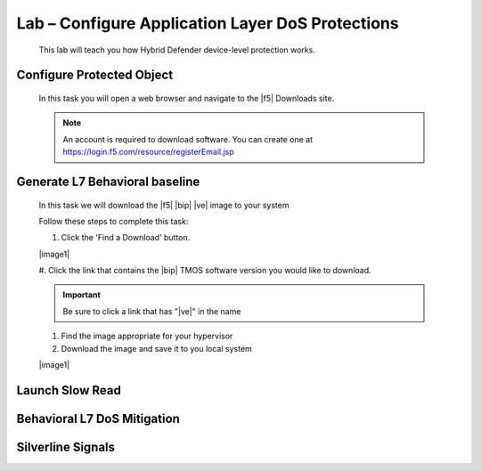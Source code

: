 Lab – Configure Application Layer DoS Protections
-------------------------------------------------

    This lab will teach you how Hybrid Defender device-level protection works.

Configure Protected Object
~~~~~~~~~~~~~~~~~~~~~~~~~~

    In this task you will open a web browser and navigate to the |f5| Downloads site.

    .. NOTE:: An account is required to download software.  You can create one at https://login.f5.com/resource/registerEmail.jsp

Generate L7 Behavioral baseline
~~~~~~~~~~~~~~~~~~~~~~~~~~~~~~~~

    In this task we will download the |f5| |bip| |ve| image to your system

    Follow these steps to complete this task:

    #. Click the 'Find a Download' button.

    |image1|

    #. Click the link that contains the |bip| TMOS software version you would like
    to download.

    .. IMPORTANT:: Be sure to click a link that has "\ |ve|" in the name

    #. Find the image appropriate for your hypervisor
    #. Download the image and save it to you local system

    |image1|


Launch Slow Read
~~~~~~~~~~~~~~~~

Behavioral L7 DoS Mitigation
~~~~~~~~~~~~~~~~~~~~~~~~~~~~

Silverline Signals
~~~~~~~~~~~~~~~~~~